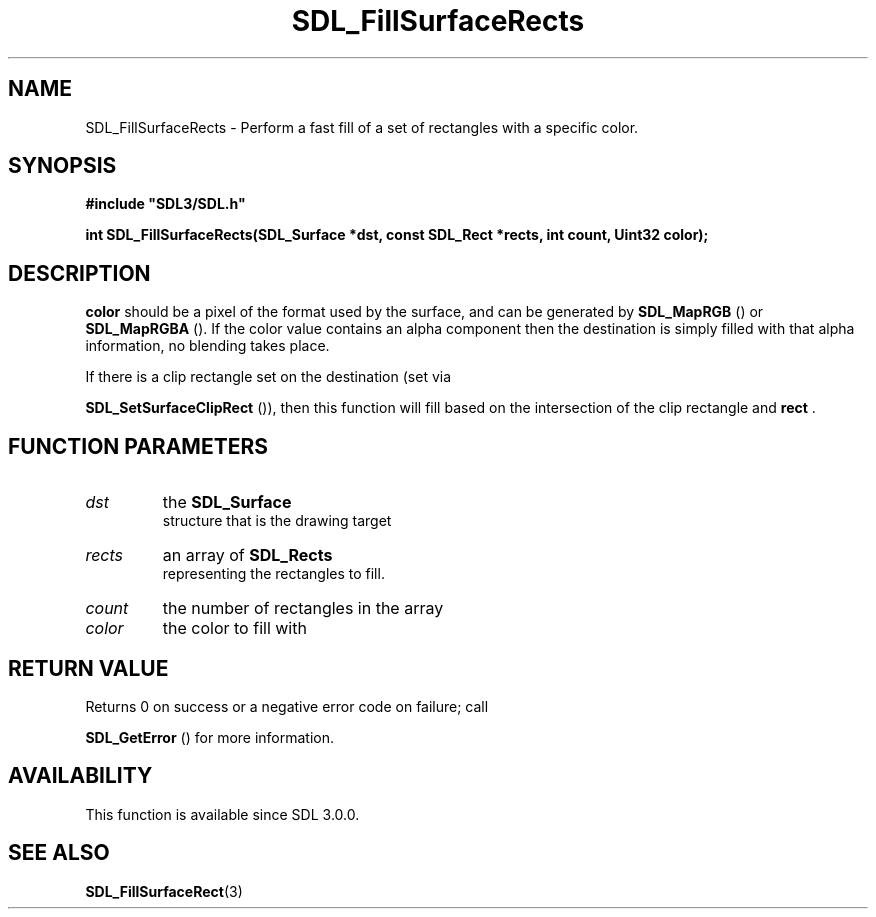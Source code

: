 .\" This manpage content is licensed under Creative Commons
.\"  Attribution 4.0 International (CC BY 4.0)
.\"   https://creativecommons.org/licenses/by/4.0/
.\" This manpage was generated from SDL's wiki page for SDL_FillSurfaceRects:
.\"   https://wiki.libsdl.org/SDL_FillSurfaceRects
.\" Generated with SDL/build-scripts/wikiheaders.pl
.\"  revision SDL-prerelease-3.0.0-3638-g5e1d9d19a
.\" Please report issues in this manpage's content at:
.\"   https://github.com/libsdl-org/sdlwiki/issues/new
.\" Please report issues in the generation of this manpage from the wiki at:
.\"   https://github.com/libsdl-org/SDL/issues/new?title=Misgenerated%20manpage%20for%20SDL_FillSurfaceRects
.\" SDL can be found at https://libsdl.org/
.de URL
\$2 \(laURL: \$1 \(ra\$3
..
.if \n[.g] .mso www.tmac
.TH SDL_FillSurfaceRects 3 "SDL 3.0.0" "SDL" "SDL3 FUNCTIONS"
.SH NAME
SDL_FillSurfaceRects \- Perform a fast fill of a set of rectangles with a specific color\[char46]
.SH SYNOPSIS
.nf
.B #include \(dqSDL3/SDL.h\(dq
.PP
.BI "int SDL_FillSurfaceRects(SDL_Surface *dst, const SDL_Rect *rects, int count, Uint32 color);
.fi
.SH DESCRIPTION

.BR color
should be a pixel of the format used by the surface, and can be
generated by 
.BR SDL_MapRGB
() or 
.BR SDL_MapRGBA
()\[char46] If
the color value contains an alpha component then the destination is simply
filled with that alpha information, no blending takes place\[char46]

If there is a clip rectangle set on the destination (set via

.BR SDL_SetSurfaceClipRect
()), then this function
will fill based on the intersection of the clip rectangle and
.BR rect
\[char46]

.SH FUNCTION PARAMETERS
.TP
.I dst
the 
.BR SDL_Surface
 structure that is the drawing target
.TP
.I rects
an array of 
.BR SDL_Rects
 representing the rectangles to fill\[char46]
.TP
.I count
the number of rectangles in the array
.TP
.I color
the color to fill with
.SH RETURN VALUE
Returns 0 on success or a negative error code on failure; call

.BR SDL_GetError
() for more information\[char46]

.SH AVAILABILITY
This function is available since SDL 3\[char46]0\[char46]0\[char46]

.SH SEE ALSO
.BR SDL_FillSurfaceRect (3)
